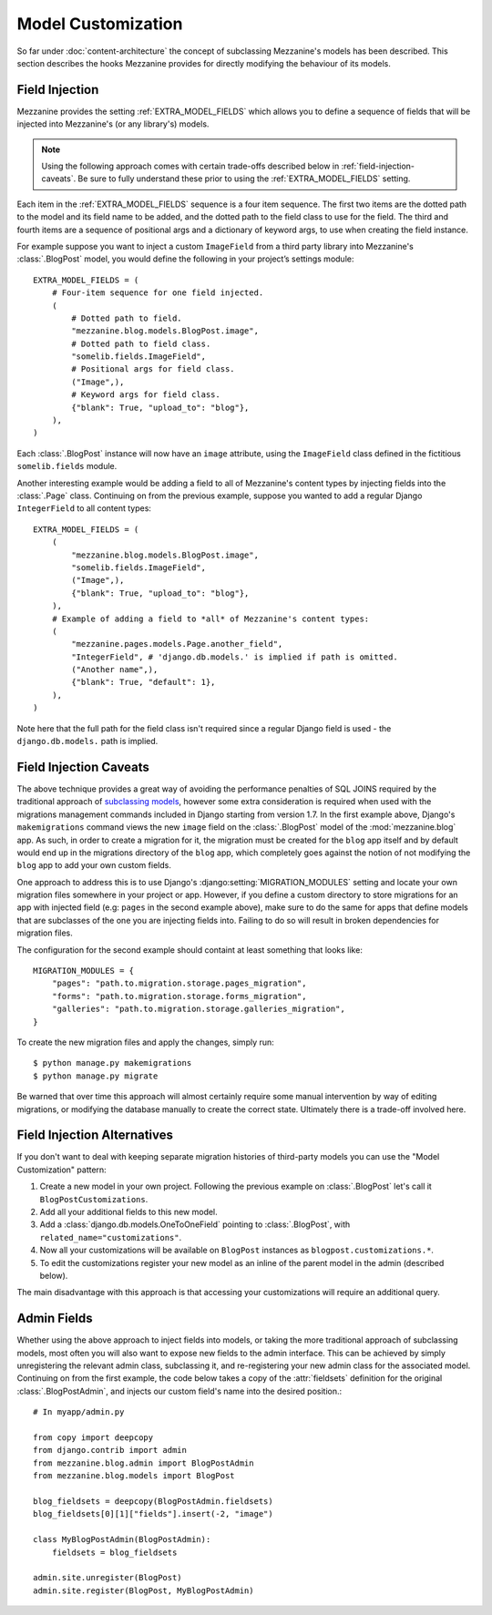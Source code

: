 ===================
Model Customization
===================

So far under :doc:`content-architecture` the concept of subclassing
Mezzanine's models has been described. This section describes the hooks
Mezzanine provides for directly modifying the behaviour of its models.

Field Injection
===============

Mezzanine provides the setting :ref:`EXTRA_MODEL_FIELDS` which allows you
to define a sequence of fields that will be injected into Mezzanine's
(or any library's) models.

.. note::

    Using the following approach comes with certain trade-offs
    described below in :ref:`field-injection-caveats`. Be sure to fully
    understand these prior to using the :ref:`EXTRA_MODEL_FIELDS` setting.

Each item in the :ref:`EXTRA_MODEL_FIELDS` sequence is a four item
sequence. The first two items are the dotted path to the model and its
field name to be added, and the dotted path to the field class to use
for the field. The third and fourth items are a sequence of positional
args and a dictionary of keyword args, to use when creating the field
instance.

For example suppose you want to inject a custom ``ImageField`` from a
third party library into Mezzanine's :class:`.BlogPost` model, you would
define the following in your project’s settings module::

    EXTRA_MODEL_FIELDS = (
        # Four-item sequence for one field injected.
        (
            # Dotted path to field.
            "mezzanine.blog.models.BlogPost.image",
            # Dotted path to field class.
            "somelib.fields.ImageField",
            # Positional args for field class.
            ("Image",),
            # Keyword args for field class.
            {"blank": True, "upload_to": "blog"},
        ),
    )

Each :class:`.BlogPost` instance will now have an ``image`` attribute, using the
``ImageField`` class defined in the fictitious ``somelib.fields`` module.

Another interesting example would be adding a field to all of Mezzanine's
content types by injecting fields into the :class:`.Page` class. Continuing on
from the previous example, suppose you wanted to add a regular Django
``IntegerField`` to all content types::

    EXTRA_MODEL_FIELDS = (
        (
            "mezzanine.blog.models.BlogPost.image",
            "somelib.fields.ImageField",
            ("Image",),
            {"blank": True, "upload_to": "blog"},
        ),
        # Example of adding a field to *all* of Mezzanine's content types:
        (
            "mezzanine.pages.models.Page.another_field",
            "IntegerField", # 'django.db.models.' is implied if path is omitted.
            ("Another name",),
            {"blank": True, "default": 1},
        ),
    )

Note here that the full path for the field class isn't required since a
regular Django field is used - the ``django.db.models.`` path is implied.

.. _field-injection-caveats:

Field Injection Caveats
=======================

The above technique provides a great way of avoiding the performance
penalties of SQL JOINS required by the traditional approach of
`subclassing models <https://docs.djangoproject.com/en/dev/topics/db/models/#multi-table-inheritance>`_,
however some extra consideration is required when used with the
migrations management commands included in Django starting from
version 1.7. In the first example above, Django's ``makemigrations``
command views the new ``image`` field on the
:class:`.BlogPost` model of the :mod:`mezzanine.blog` app. As such, in order to
create a migration for it, the migration must be created for the ``blog``
app itself and by default would end up in the migrations directory of
the ``blog`` app, which completely goes against the notion of not
modifying the ``blog`` app to add your own custom fields.

One approach to address this is to use Django's
:django:setting:`MIGRATION_MODULES`
setting and locate your own migration files somewhere in your project
or app. However, if you define a custom directory to store migrations
for an app with injected field (e.g: ``pages`` in the second example
above), make sure to do the same for apps that define models that are
subclasses of the one you are injecting fields into. Failing to do so
will result in broken dependencies for migration files.

The configuration for the second example should containt at least
something that looks like::

    MIGRATION_MODULES = {
        "pages": "path.to.migration.storage.pages_migration",
        "forms": "path.to.migration.storage.forms_migration",
        "galleries": "path.to.migration.storage.galleries_migration",
    }

To create the new migration files and apply the changes, simply run::

    $ python manage.py makemigrations
    $ python manage.py migrate

Be warned that over time this approach will almost certainly require
some manual intervention by way of editing migrations, or modifying
the database manually to create the correct state. Ultimately there is
a trade-off involved here.

Field Injection Alternatives
============================

If you don't want to deal with keeping separate migration histories of
third-party models you can use the "Model Customization" pattern:

#. Create a new model in your own project. Following the previous example on
   :class:`.BlogPost` let's call it ``BlogPostCustomizations``.
#. Add all your additional fields to this new model.
#. Add a :class:`django.db.models.OneToOneField` pointing to
   :class:`.BlogPost`, with ``related_name="customizations"``.
#. Now all your customizations will be available on ``BlogPost`` instances as
   ``blogpost.customizations.*``.
#. To edit the customizations register your new model as an inline of the
   parent model in the admin (described below).

The main disadvantage with this approach is that accessing your customizations
will require an additional query.

Admin Fields
============

Whether using the above approach to inject fields into models, or
taking the more traditional approach of subclassing models, most
often you will also want to expose new fields to the admin interface.
This can be achieved by simply unregistering the relevant admin class,
subclassing it, and re-registering your new admin class for the
associated model. Continuing on from the first example, the code below
takes a copy of the :attr:`fieldsets` definition for the original
:class:`.BlogPostAdmin`, and injects our custom field's name into the
desired position.::

    # In myapp/admin.py

    from copy import deepcopy
    from django.contrib import admin
    from mezzanine.blog.admin import BlogPostAdmin
    from mezzanine.blog.models import BlogPost

    blog_fieldsets = deepcopy(BlogPostAdmin.fieldsets)
    blog_fieldsets[0][1]["fields"].insert(-2, "image")

    class MyBlogPostAdmin(BlogPostAdmin):
        fieldsets = blog_fieldsets

    admin.site.unregister(BlogPost)
    admin.site.register(BlogPost, MyBlogPostAdmin)
